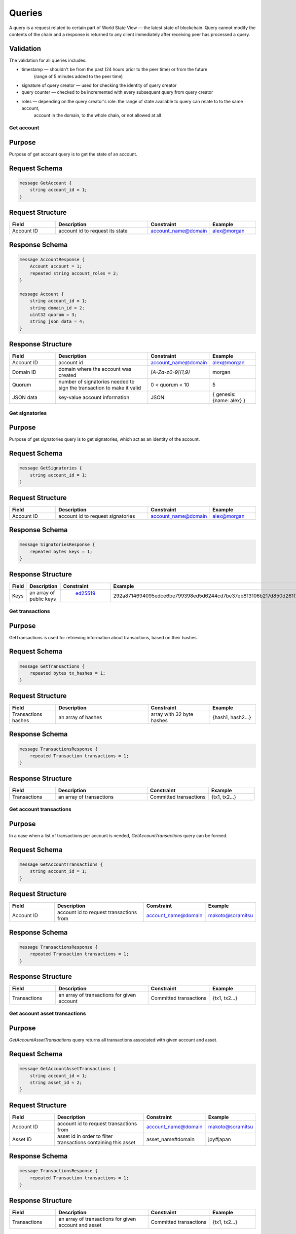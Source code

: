 Queries
=======

A query is a request related to certain part of World State View — the latest state of blockchain.
Query cannot modify the contents of the chain and a response is returned
to any client immediately after receiving peer has processed a query.

Validation
^^^^^^^^^^

The validation for all queries includes:

- timestamp — shouldn't be from the past (24 hours prior to the peer time) or from the future
    (range of 5 minutes added to the peer time)
- signature of query creator — used for checking the identity of query creator
- query counter — checked to be incremented with every subsequent query from query creator
- roles — depending on the query creator's role: the range of state available to query can relate to to the same account,
    account in the domain, to the whole chain, or not allowed at all

Get account
-----------

Purpose
^^^^^^^

Purpose of get account query is to get the state of an account.

Request Schema
^^^^^^^^^^^^^^

.. code-block:: proto

    message GetAccount {
        string account_id = 1;
    }

Request Structure
^^^^^^^^^^^^^^^^^

.. csv-table::
    :header: "Field", "Description", "Constraint", "Example"
    :widths: 15, 30, 20, 15

    "Account ID", "account id to request its state", "account_name@domain", "alex@morgan"

Response Schema
^^^^^^^^^^^^^^^

.. code-block:: proto

    message AccountResponse {
        Account account = 1;
        repeated string account_roles = 2;
    }

    message Account {
        string account_id = 1;
        string domain_id = 2;
        uint32 quorum = 3;
        string json_data = 4;
    }


Response Structure
^^^^^^^^^^^^^^^^^^

.. csv-table::
    :header: "Field", "Description", "Constraint", "Example"
    :widths: 15, 30, 20, 15

    "Account ID", "account id", "account_name@domain", "alex@morgan"
    "Domain ID", "domain where the account was created", "`[A-Za-z0-9]{1,9}`", "morgan"
    "Quorum", "number of signatories needed to sign the transaction to make it valid", "0 < quorum < 10", "5"
    "JSON data", "key-value account information", "JSON", "{ genesis: {name: alex} }"

Get signatories
---------------

Purpose
^^^^^^^

Purpose of get signatories query is to get signatories, which act as an identity of the account.

Request Schema
^^^^^^^^^^^^^^

.. code-block:: proto

    message GetSignatories {
        string account_id = 1;
    }

Request Structure
^^^^^^^^^^^^^^^^^

.. csv-table::
    :header: "Field", "Description", "Constraint", "Example"
    :widths: 15, 30, 20, 15

    "Account ID", "account id to request signatories", "account_name@domain", "alex@morgan"

Response Schema
^^^^^^^^^^^^^^^

.. code-block:: proto

    message SignatoriesResponse {
        repeated bytes keys = 1;
    }

Response Structure
^^^^^^^^^^^^^^^^^^

.. csv-table::
    :header: "Field", "Description", "Constraint", "Example"
    :widths: 15, 30, 20, 15

    "Keys", "an array of public keys", " `ed25519 <https://ed25519.cr.yp.to>`_ ", "292a8714694095edce6be799398ed5d6244cd7be37eb813106b217d850d261f2"

Get transactions
----------------

Purpose
^^^^^^^

GetTransactions is used for retrieving information about transactions, based on their hashes.

Request Schema
^^^^^^^^^^^^^^

.. code-block:: proto

    message GetTransactions {
        repeated bytes tx_hashes = 1;
    }

Request Structure
^^^^^^^^^^^^^^^^^

.. csv-table::
    :header: "Field", "Description", "Constraint", "Example"
    :widths: 15, 30, 20, 15

    "Transactions hashes", "an array of hashes", "array with 32 byte hashes", "{hash1, hash2…}"

Response Schema
^^^^^^^^^^^^^^^

.. code-block:: proto

    message TransactionsResponse {
        repeated Transaction transactions = 1;
    }

Response Structure
^^^^^^^^^^^^^^^^^^

.. csv-table::
    :header: "Field", "Description", "Constraint", "Example"
    :widths: 15, 30, 20, 15

    "Transactions", "an array of transactions", "Committed transactions", "{tx1, tx2…}"

Get account transactions
------------------------

Purpose
^^^^^^^

In a case when a list of transactions per account is needed, `GetAccountTransactions` query can be formed.

Request Schema
^^^^^^^^^^^^^^

.. code-block:: proto

    message GetAccountTransactions {
        string account_id = 1;
    }

Request Structure
^^^^^^^^^^^^^^^^^

.. csv-table::
    :header: "Field", "Description", "Constraint", "Example"
    :widths: 15, 30, 20, 15

    "Account ID", "account id to request transactions from", "account_name@domain", "makoto@soramitsu"

Response Schema
^^^^^^^^^^^^^^^

.. code-block:: proto

    message TransactionsResponse {
        repeated Transaction transactions = 1;
    }

Response Structure
^^^^^^^^^^^^^^^^^^

.. csv-table::
    :header: "Field", "Description", "Constraint", "Example"
    :widths: 15, 30, 20, 15

    "Transactions", "an array of transactions for given account", "Committed transactions", "{tx1, tx2…}"

Get account asset transactions
------------------------------

Purpose
^^^^^^^

`GetAccountAssetTransactions` query returns all transactions associated with given account and asset.

Request Schema
^^^^^^^^^^^^^^

.. code-block:: proto

    message GetAccountAssetTransactions {
        string account_id = 1;
        string asset_id = 2;
    }

Request Structure
^^^^^^^^^^^^^^^^^

.. csv-table::
    :header: "Field", "Description", "Constraint", "Example"
    :widths: 15, 30, 20, 15

    "Account ID", "account id to request transactions from", "account_name@domain", "makoto@soramitsu"
    "Asset ID", "asset id in order to filter transactions containing this asset", "asset_name#domain", "jpy#japan"

Response Schema
^^^^^^^^^^^^^^^

.. code-block:: proto

    message TransactionsResponse {
        repeated Transaction transactions = 1;
    }

Response Structure
^^^^^^^^^^^^^^^^^^

.. csv-table::
    :header: "Field", "Description", "Constraint", "Example"
    :widths: 15, 30, 20, 15

    "Transactions", "an array of transactions for given account and asset", "Committed transactions", "{tx1, tx2…}"

Get account assets
------------------

Purpose
^^^^^^^

To get the state of an asset in an account (a balance), `GetAccountAssets` query can be used.

Request Schema
^^^^^^^^^^^^^^

.. code-block:: proto

    message GetAccountAssets {
        string account_id = 1;
        string asset_id = 2;
    }

Request Structure
^^^^^^^^^^^^^^^^^

.. csv-table::
    :header: "Field", "Description", "Constraint", "Example"
    :widths: 15, 30, 20, 15

    "Account ID", "account id to request balance from", "account_name@domain", "makoto@soramitsu"
    "Asset ID", "asset id to know its balance", "asset_name#domain", "jpy#japan"

Response Schema
^^^^^^^^^^^^^^^

.. code-block:: proto

    message AccountAsset {
        string asset_id = 1;
        string account_id = 2;
        Amount balance = 3;
    }

Response Structure
^^^^^^^^^^^^^^^^^^

.. csv-table::
    :header: "Field", "Description", "Constraint", "Example"
    :widths: 15, 30, 20, 15

    "Asset ID", "identifier of asset used for checking the balance", "asset_name#domain", "jpy#japan"
    "Account ID", "account which has this balance", "account_name@domain", "makoto@soramitsu"
    "Balance", "balance of the asset", "Not less than 0", "200.20"

Get asset info
--------------

Purpose
^^^^^^^

In order to know precision for given asset, and other related info in the future, such as a description of the asset, etc. user can send `GetAssetInfo` query.

Request Schema
^^^^^^^^^^^^^^

.. code-block:: proto

    message GetAssetInfo {
        string asset_id = 1;
    }

Request Structure
^^^^^^^^^^^^^^^^^

.. csv-table::
    :header: "Field", "Description", "Constraint", "Example"
    :widths: 15, 30, 20, 15

    "Asset ID", "asset id to know related information", "asset_name#domain", "jpy#japan"


Response Schema
^^^^^^^^^^^^^^^

.. code-block:: proto

    message Asset {
        string asset_id = 1;
        string domain_id = 2;
        uint32 precision = 3;
    }

Response Structure
^^^^^^^^^^^^^^^^^^

.. csv-table::
    :header: "Field", "Description", "Constraint", "Example"
    :widths: 15, 30, 20, 15

    "Asset ID", "identifier of asset used for checking the balance", "`[A-Za-z0-9]{1,9}`", "jpy"
    "Domain ID", "domain related to this asset", "`[A-Za-z0-9]{1,9}`", "japan"
    "Precision", "number of digits after comma", "uint32", "2"

Get roles
---------

Purpose
^^^^^^^

To get existing roles in the system, a user can send `GetRoles` query to Iroha network.

Request Schema
^^^^^^^^^^^^^^

.. code-block:: proto

    message GetRoles {
    }

Response Schema
^^^^^^^^^^^^^^^

.. code-block:: proto

    message RolesResponse {
        repeated string roles = 1;
    }

Response Structure
^^^^^^^^^^^^^^^^^^

.. csv-table::
    :header: "Field", "Description", "Constraint", "Example"
    :widths: 15, 30, 20, 15

    "Roles", "array of created roles in the network", "set of roles in the system", "{MoneyCreator, User, Admin, …}"

Get role permissions
--------------------

Purpose
^^^^^^^

To get available permissions per role in the system, a user can send `GetRolePermissions` query to Iroha network.

Request Schema
^^^^^^^^^^^^^^

.. code-block:: proto

    message GetRolePermissions {
        string role_id = 1;
    }

Request Structure
^^^^^^^^^^^^^^^^^

.. csv-table::
    :header: "Field", "Description", "Constraint", "Example"
    :widths: 15, 30, 20, 15

    "Role ID", "role to get permissions for", "existing role in the system", "MoneyCreator"

Response Schema
^^^^^^^^^^^^^^^

.. code-block:: proto

    message RolePermissionsResponse {
        repeated string permissions = 1;
    }

Response Structure
^^^^^^^^^^^^^^^^^^

.. csv-table::
    :header: "Field", "Description", "Constraint", "Example"
    :widths: 15, 30, 20, 15

    "Permissions", "array of permissions related to the role", "string of permissions related to the role", "{CanAddAssetQuantity, …}"
